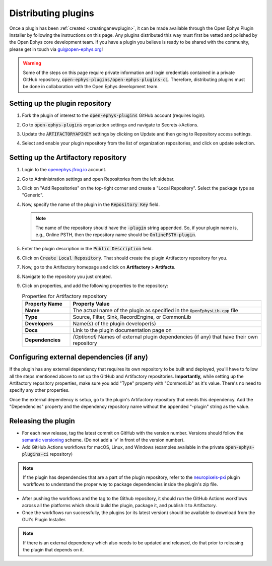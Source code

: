 .. _distributingplugins:
.. role:: raw-html-m2r(raw)
   :format: html

Distributing plugins
=====================

Once a plugin has been :ref:`created <creatinganewplugin>`, it can be made available through the Open Ephys Plugin Installer by following the instructions on this page. Any plugins distributed this way must first be vetted and polished by the Open Ephys core development team. If you have a plugin you believe is ready to be shared with the community, please get in touch via `gui@open-ephys.org <mailto:gui@open-ephys.org>`__!

.. warning:: Some of the steps on this page require private information and login credentials contained in a private GitHub repository, :code:`open-ephys-plugins/open-ephys-plugins-ci`. Therefore, distributing plugins must be done in collaboration with the Open Ephys development team.

Setting up the plugin repository
#################################

1. Fork the plugin of interest to the :code:`open-ephys-plugins` GitHub account (requires login).

2. Go to :code:`open-ephys-plugins` organization settings and navigate to Secrets->Actions.

   .. image:: ../_static/images/developerguide/artifactory-secret.png
      :alt: Organization secret settings
      :target: ../_static/images/developerguide/artifactory-secret.png

3. Update the :code:`ARTIFACTORYAPIKEY` settings by clicking on Update and then going to Repository access settings.

4. Select and enable your plugin repository from the list of organization repositories, and click on update selection.   

Setting up the Artifactory repository
######################################

1. Login to the `openephys.jfrog.io <https://openephys.jfrog.io/>`_ account.

2. Go to Administration settings and open Repositories from the left sidebar.

   .. image:: ../_static/images/developerguide/jfrog-repository-settings.png
      :alt: JFrog repository settings
      :target: ../_static/images/developerguide/jfrog-repository-settings.png

3. Click on "Add Repositories" on the top-right corner and create a "Local Repository". Select the package type as "Generic".

4. Now, specify the name of the plugin in the :code:`Repository Key` field.

   .. note:: The name of the repository should have the :code:`-plugin` string appended. So, if your plugin name is, e.g., Online PSTH, then the repository name should be :code:`OnlinePSTH-plugin`.

   .. image:: ../_static/images/developerguide/create-artifactory-repo.png
      :alt: Create Artifactory Repository
      :target: ../_static/images/developerguide/create-artifactory-repo.png

5. Enter the plugin description in the :code:`Public Description` field.

6. Click on :code:`Create Local Repository`. That should create the plugin Artifactory repository for you.

7. Now, go to the Artifactory homepage and click on **Artifactory > Artifacts**. 

8. Navigate to the repository you just created.

9. Click on properties, and add the following properties to the repository: 

   .. csv-table:: Properties for Artifactory repository
      :header: "Property Name", "Property Value"
      :widths: 30, 120

      "**Name**", "The actual name of the plugin as specified in the :code:`OpenEphysLib.cpp` file"
      "**Type**", "Source, Filter, Sink, RecordEngine, or CommonLib"
      "**Developers**", "Name(s) of the plugin developer(s)"
      "**Docs**", "Link to the plugin documentation page on"
      "**Dependencies**", "*(Optional)* Names of external plugin dependencies (if any) that have their own repository"

   .. image:: ../_static/images/developerguide/artifactory-repo-properties.png
      :alt: Create Artifactory Repository
      :target: ../_static/images/developerguide/artifactory-repo-properties.png

Configuring external dependencies (if any)
##############################################

If the plugin has any external dependency that requires its own repository to be built and deployed, you'll have to follow all the steps mentioned above to set up the GitHub and Artifactory repositories. **Importantly,** while setting up the Artifactory repository properties, make sure you add "Type" property with "CommonLib" as it's value. There's no need to specify any other properties.

Once the external dependency is setup, go to the plugin's Artifactory repository that needs this dependency. Add the "Dependencies" property and the dependency repository name without the appended "-plugin" string as the value.

Releasing the plugin
#################################

* For each new release, tag the latest commit on GitHub with the version number. Versions should follow the `semantic versioning <https://semver.org/>`_ scheme. (Do not add a 'v' in front of the version number).

* Add GitHub Actions workflows for macOS, Linux, and Windows (examples available in the private :code:`open-ephys-plugins-ci` repository)

.. note:: If the plugin has dependencies that are a part of the plugin repository, refer to the `neuropixels-pxi <https://github.com/open-ephys-plugins/neuropixels-pxi>`__ plugin workflows to understand the proper way to package dependencies inside the plugin's zip file.

* After pushing the workflows and the tag to the Github repository, it should run the GitHub Actions workflows across all the platforms which should build the plugin, package it, and publish it to Artifactory.

* Once the workflows run successfully, the plugins (or its latest version) should be available to download from the GUI's Plugin Installer.

.. note:: If there is an external dependency which also needs to be updated and released, do that prior to releasing the plugin that depends on it.